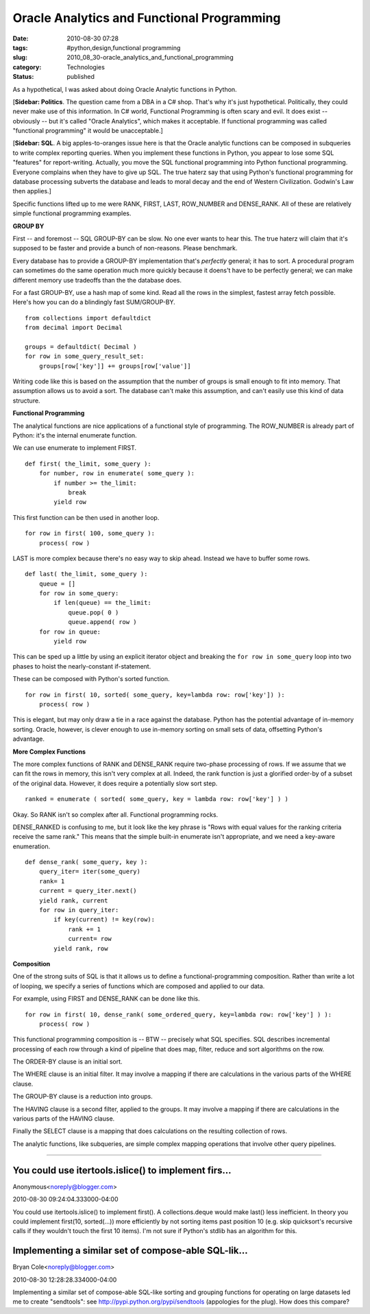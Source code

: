 Oracle Analytics and Functional Programming
===========================================

:date: 2010-08-30 07:28
:tags: #python,design,functional programming
:slug: 2010_08_30-oracle_analytics_and_functional_programming
:category: Technologies
:status: published

As a hypothetical, I was asked about doing Oracle Analytic functions in
Python.

[**Sidebar: Politics**. The question came from a DBA in a C# shop.
That's why it's just hypothetical. Politically, they could never make
use of this information. In C# world, Functional Programming is often
scary and evil. It does exist -- obviously -- but it's called "Oracle
Analytics", which makes it acceptable. If functional programming was
called "functional programming" it would be unacceptable.]

[**Sidebar: SQL**. A big apples-to-oranges issue here is that the
Oracle analytic functions can be composed in subqueries to write
complex reporting queries. When you implement these functions in
Python, you appear to lose some SQL "features" for report-writing.
Actually, you move the SQL functional programming into Python
functional programming. Everyone complains when they have to give up
SQL. The true haterz say that using Python's functional programming
for database processing subverts the database and leads to moral
decay and the end of Western Civilization. Godwin's Law then
applies.]

Specific functions lifted up to me were RANK, FIRST, LAST, ROW_NUMBER
and DENSE_RANK. All of these are relatively simple functional
programming examples.

**GROUP BY**

First -- and foremost -- SQL GROUP-BY can be slow. No one ever wants
to hear this. The true haterz will claim that it's supposed to be
faster and provide a bunch of non-reasons. Please benchmark.

Every database has to provide a GROUP-BY implementation that's
*perfectly* general; it has to sort. A procedural program can
sometimes do the same operation much more quickly because it doens't
have to be perfectly general; we can make different memory use
tradeoffs than the the database does.

For a fast GROUP-BY, use a hash map of some kind. Read all the rows
in the simplest, fastest array fetch possible. Here's how you can do
a blindingly fast SUM/GROUP-BY.

::

    from collections import defaultdict
    from decimal import Decimal

    groups = defaultdict( Decimal )
    for row in some_query_result_set:
        groups[row['key']] += groups[row['value']]

Writing code like this is based on the assumption that the number of
groups is small enough to fit into memory. That assumption allows us
to avoid a sort. The database can't make this assumption, and can't
easily use this kind of data structure.

**Functional Programming**

The analytical functions are nice applications of a functional style
of programming. The ROW_NUMBER is already part of Python: it's the
internal enumerate function.

We can use enumerate to implement FIRST.

::

    def first( the_limit, some_query ):
        for number, row in enumerate( some_query ):
            if number >= the_limit:
                break
            yield row

This first function can be then used in another loop.

::

    for row in first( 100, some_query ):
        process( row )

LAST is more complex because there's no easy way to skip ahead.
Instead we have to buffer some rows.

::

    def last( the_limit, some_query ):
        queue = []
        for row in some_query:
            if len(queue) == the_limit:
                queue.pop( 0 )
                queue.append( row )
        for row in queue:
            yield row

This can be sped up a little by using an explicit iterator object and
breaking the ``for row in some_query`` loop into two phases to hoist
the nearly-constant if-statement.

These can be composed with Python's sorted function.

::

    for row in first( 10, sorted( some_query, key=lambda row: row['key']) ):
        process( row )

This is elegant, but may only draw a tie in a race against the
database. Python has the potential advantage of in-memory sorting.
Oracle, however, is clever enough to use in-memory sorting on small
sets of data, offsetting Python's advantage.

**More Complex Functions**

The more complex functions of RANK and DENSE_RANK require two-phase
processing of rows. If we assume that we can fit the rows in memory,
this isn't very complex at all. Indeed, the rank function is just a
glorified order-by of a subset of the original data. However, it does
require a potentially slow sort step.

::

    ranked = enumerate ( sorted( some_query, key = lambda row: row['key'] ) )

Okay. So RANK isn't so complex after all. Functional programming
rocks.

DENSE_RANKED is confusing to me, but it look like the key phrase is
"Rows with equal values for the ranking criteria receive the same
rank." This means that the simple built-in enumerate isn't
appropriate, and we need a key-aware enumeration.

::

    def dense_rank( some_query, key ):
        query_iter= iter(some_query)
        rank= 1
        current = query_iter.next()
        yield rank, current
        for row in query_iter:
            if key(current) != key(row):
                rank += 1
                current= row
            yield rank, row

**Composition**

One of the strong suits of SQL is that it allows us to define a
functional-programming composition. Rather than write a lot of
looping, we specify a series of functions which are composed and
applied to our data.

For example, using FIRST and DENSE_RANK can be done like this.

::

    for row in first( 10, dense_rank( some_ordered_query, key=lambda row: row['key'] ) ):
        process( row )

This functional programming composition is -- BTW -- precisely what
SQL specifies. SQL describes incremental processing of each row
through a kind of pipeline that does map, filter, reduce and sort
algorithms on the row.

The ORDER-BY clause is an initial sort.

The WHERE clause is an initial filter. It may involve a mapping if
there are calculations in the various parts of the WHERE clause.

The GROUP-BY clause is a reduction into groups.

The HAVING clause is a second filter, applied to the groups. It may
involve a mapping if there are calculations in the various parts of
the HAVING clause.

Finally the SELECT clause is a mapping that does calculations on the
resulting collection of rows.

The analytic functions, like subqueries, are simple complex mapping
operations that involve other query pipelines.



-----

You could use itertools.islice() to implement firs...
-----------------------------------------------------

Anonymous<noreply@blogger.com>

2010-08-30 09:24:04.333000-04:00

You could use itertools.islice() to implement first().
A collections.deque would make last() less inefficient.
In theory you could implement first(10, sorted(...)) more efficiently by
not sorting items past position 10 (e.g. skip quicksort's recursive
calls if they wouldn't touch the first 10 items). I'm not sure if
Python's stdlib has an algorithm for this.


Implementing a similar set of compose-able SQL-lik...
-----------------------------------------------------

Bryan Cole<noreply@blogger.com>

2010-08-30 12:28:28.334000-04:00

Implementing a similar set of compose-able SQL-like sorting and grouping
functions for operating on large datasets led me to create "sendtools":
see http://pypi.python.org/pypi/sendtools
(appologies for the plug). How does this compare?





